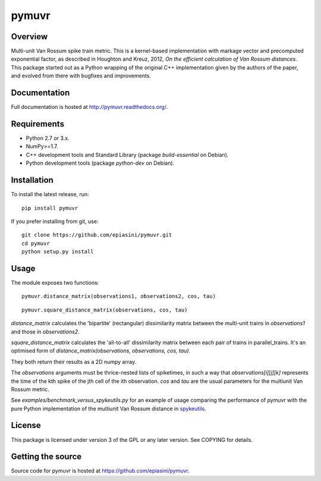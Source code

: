pymuvr
======

Overview
--------
.. image:: https://travis-ci.org/epiasini/pymuvr.svg?branch=master
    :target: https://travis-ci.org/epiasini/pymuvr
    :alt: build status

Multi-unit Van Rossum spike train metric. This is a kernel-based
implementation with markage vector and precomputed exponential factor,
as described in Houghton and Kreuz, 2012, *On the efficient
calculation of Van Rossum distances*. This package started out as a
Python wrapping of the original C++ implementation given by the
authors of the paper, and evolved from there with bugfixes and
improvements.

Documentation
-------------
Full documentation is hosted at http://pymuvr.readthedocs.org/.

Requirements
------------
- Python 2.7 or 3.x.
- NumPy>=1.7.
- C++ development tools and Standard Library (package `build-essential` on Debian).
- Python development tools (package `python-dev` on Debian).

Installation
------------
To install the latest release, run::

  pip install pymuvr

If you prefer installing from git, use::

  git clone https://github.com/epiasini/pymuvr.git
  cd pymuvr
  python setup.py install

Usage
-----
The module exposes two functions::

  pymuvr.distance_matrix(observations1, observations2, cos, tau)

::

   pymuvr.square_distance_matrix(observations, cos, tau)

`distance_matrix` calculates the 'bipartite' (rectangular)
dissimilarity matrix between the multi-unit trains in `observations1`
and those in `observations2`.

`square_distance_matrix` calculates the 'all-to-all' dissimilarity
matrix between each pair of trains in parallel_trains. It's an
optimised form of `distance_matrix(observations, observations, cos,
tau)`.

They both return their results as a 2D numpy array.

The `observations` arguments must be thrice-nested lists of
spiketimes, in such a way that `observations[i][j][k]` represents
the time of the kth spike of the jth cell of the ith observation.  `cos` and
`tau` are the usual parameters for the multiunit Van Rossum metric.

See `examples/benchmark_versus_spykeutils.py` for an example of usage
comparing the performance of pymuvr with the pure Python
implementation of the multiunit Van Rossum distance in
`spykeutils <https://github.com/rproepp/spykeutils>`_.

License
-------
This package is licensed under version 3 of the GPL or any later
version. See COPYING for details.

Getting the source
------------------
Source code for pymuvr is hosted at https://github.com/epiasini/pymuvr.
